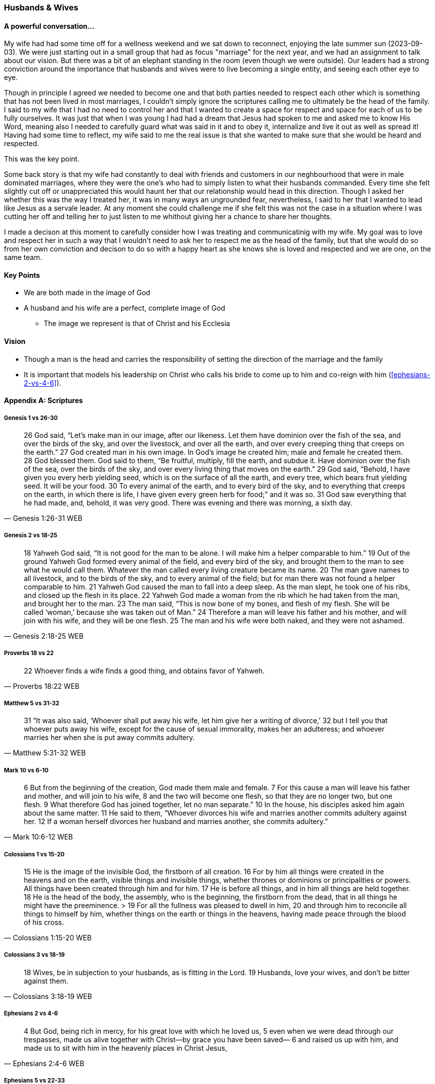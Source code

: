 === Husbands & Wives

==== A powerful conversation...
My wife had had some time off for a wellness weekend and we sat down to reconnect,
enjoying the late summer sun (2023-09-03).
We were just starting out in a small group that had as focus "marriage" for the next year,
and we had an assignment to talk about our vision.
But there was a bit of an elephant standing in the room (even though we were outside).
Our leaders had a strong conviction around the importance that husbands and wives were to live becoming a single entity, and seeing each other eye to eye.

Though in principle I agreed we needed to become one and that both parties needed to respect each other which is something that has not been lived in most marriages, I couldn't simply ignore the scriptures calling me to ultimately be the head of the family.
I said to my wife that I had no need to control her and that I wanted to create a space for respect and space for each of us to be fully ourselves.
It was just that when I was young I had had a dream that Jesus had spoken to me and asked me to know His Word, meaning also I needed to carefully guard what was said in it and to obey it, internalize and live it out as well as spread it!
Having had some time to reflect, my wife said to me the real issue is that she wanted to make sure that she would be heard and respected.

This was the key point.

Some back story is that my wife had constantly to deal with friends and customers in our neghbourhood that were in male dominated marriages,
where they were the one's who had to simply listen to what their husbands commanded.
Every time she felt slightly cut off or unappreciated this would haunt her that our relationship would head in this direction.
Though I asked her whether this was the way I treated her, it was in many ways an ungrounded fear,
nevertheless, I said to her that I wanted to lead like Jesus as a servale leader.
At any moment she could challenge me if she felt this was not the case in a situation where I was cutting her off and telling her to just listen to me
whithout giving her a chance to share her thoughts.

I made a decison at this moment to carefully consider how I was treating and communicatinig with my wife.
My goal was to love and respect her in such a way that I wouldn't need to ask her to respect me as the head of the family,
but that she would do so from her own conviction and decison to do so with a happy heart as she knows she is loved and respected
and we are one, on the same team.

==== Key Points
* We are both made in the image of God
* A husband and his wife are a perfect, complete image of God
** The image we represent is that of Christ and his Ecclesia

==== Vision
* Though a man is the head and carries the responsibility of setting the direction of the marriage and the family
* It is important that models his leadership on Christ who calls his bride to come up to him and co-reign with him (<<ephesians-2-vs-4-6>>).


==== Appendix A: Scriptures

===== Genesis 1 vs 26-30

> 26 God said, “Let’s make man in our image, after our likeness. Let them have dominion over the fish of the sea, and over the birds of the sky, and over the livestock, and over all the earth, and over every creeping thing that creeps on the earth.”
> 27 God created man in his own image. In God’s image he created him; male and female he created them.
> 28 God blessed them. God said to them, “Be fruitful, multiply, fill the earth, and subdue it. Have dominion over the fish of the sea, over the birds of the sky, and over every living thing that moves on the earth.”
> 29 God said, “Behold, I have given you every herb yielding seed, which is on the surface of all the earth, and every tree, which bears fruit yielding seed. It will be your food.
> 30 To every animal of the earth, and to every bird of the sky, and to everything that creeps on the earth, in which there is life, I have given every green herb for food;” and it was so.
> 31 God saw everything that he had made, and, behold, it was very good. There was evening and there was morning, a sixth day.
> -- Genesis 1:26-31 WEB

===== Genesis 2 vs 18-25

> 18 Yahweh God said, “It is not good for the man to be alone. I will make him a helper comparable to him.”
> 19 Out of the ground Yahweh God formed every animal of the field, and every bird of the sky, and brought them to the man to see what he would call them. Whatever the man called every living creature became its name.
> 20 The man gave names to all livestock, and to the birds of the sky, and to every animal of the field; but for man there was not found a helper comparable to him.
> 21 Yahweh God caused the man to fall into a deep sleep. As the man slept, he took one of his ribs, and closed up the flesh in its place.
> 22 Yahweh God made a woman from the rib which he had taken from the man, and brought her to the man.
> 23 The man said, “This is now bone of my bones, and flesh of my flesh. She will be called ‘woman,’ because she was taken out of Man.”
> 24 Therefore a man will leave his father and his mother, and will join with his wife, and they will be one flesh.
> 25 The man and his wife were both naked, and they were not ashamed.
> -- Genesis 2:18-25 WEB

===== Proverbs 18 vs 22

> 22 Whoever finds a wife finds a good thing, and obtains favor of Yahweh.
> -- Proverbs 18:22 WEB

===== Matthew 5 vs 31-32

> 31 “It was also said, ‘Whoever shall put away his wife, let him give her a writing of divorce,’
> 32 but I tell you that whoever puts away his wife, except for the cause of sexual immorality, makes her an adulteress; and whoever marries her when she is put away commits adultery.
> -- Matthew 5:31-32 WEB

===== Mark 10 vs 6-10

> 6  But from the beginning of the creation, God made them male and female.
> 7  For this cause a man will leave his father and mother, and will join to his wife,
> 8  and the two will become one flesh, so that they are no longer two, but one flesh.
> 9  What therefore God has joined together, let no man separate.”
> 10 In the house, his disciples asked him again about the same matter.
> 11 He said to them, “Whoever divorces his wife and marries another commits adultery against her.
> 12 If a woman herself divorces her husband and marries another, she commits adultery.”
> -- Mark 10:6-12 WEB

===== Colossians 1 vs 15-20
> 15 He is the image of the invisible God, the firstborn of all creation.
> 16 For by him all things were created in the heavens and on the earth, visible things and invisible things, whether thrones or dominions or principalities or powers. All things have been created through him and for him.
> 17 He is before all things, and in him all things are held together.
> 18 He is the head of the body, the assembly, who is the beginning, the firstborn from the dead, that in all things he might have the preeminence. > 19 For all the fullness was pleased to dwell in him,
> 20 and through him to reconcile all things to himself by him, whether things on the earth or things in the heavens, having made peace through the blood of his cross.
> -- Colossians 1:15-20 WEB

===== Colossians 3 vs 18-19
> 18 Wives, be in subjection to your husbands, as is fitting in the Lord.
> 19 Husbands, love your wives, and don’t be bitter against them.
> -- Colossians 3:18-19 WEB

===== Ephesians 2 vs 4-6

> 4 But God, being rich in mercy, for his great love with which he loved us,
> 5 even when we were dead through our trespasses, made us alive together with Christ—by grace you have been saved—
> 6 and raised us up with him, and made us to sit with him in the heavenly places in Christ Jesus,
> -- Ephesians 2:4-6 WEB

===== Ephesians 5 vs 22-33

> 22 Wives, be subject to your own husbands, as to the Lord.  
> 23 For the husband is the head of the wife, as Christ also is the head of the assembly, being himself the savior of the body.  
> 24 But as the assembly is subject to Christ, so let the wives also be to their own husbands in everything.
> 25 Husbands, love your wives, even as Christ also loved the assembly and gave himself up for her,
> 26 that he might sanctify her, having cleansed her by the washing of water with the word,
> 27 that he might present the assembly to himself gloriously, not having spot or wrinkle or any such thing, but that she should be holy and without defect.
> 28 Even so husbands also ought to love their own wives as their own bodies. He who loves his own wife loves himself.
> 29 For no man ever hated his own flesh, but nourishes and cherishes it, even as the Lord also does the assembly,
> 30 because we are members of his body, of his flesh and bones.
> 31 “For this cause a man will leave his father and mother and will be joined to his wife. Then the two will become one flesh.”
> 32 This mystery is great, but I speak concerning Christ and the assembly.
> 33 Nevertheless each of you must also love his own wife even as himself; and let the wife see that she respects her husband.
> -- Ephesians 5:22-33 WEB
